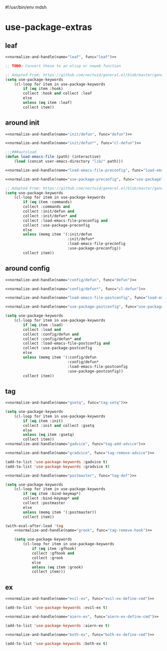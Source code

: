 #!/usr/bin/env mdsh

# TODO: Implement saku as well

#+property: header-args -n -r -l "[{(<%s>)}]" :tangle-mode (identity 0444) :noweb yes :mkdirp yes

# Adapted From:
# Answer: https://stackoverflow.com/a/65232183/10827766
# User: https://stackoverflow.com/users/776405/whil
#+startup: show3levels

* use-package-extras

#+name: normalize-and-handle
#+begin_src emacs-lisp :var name="" :var func="" :exports none
;; Adapted From:
;; Answer: https://emacs.stackexchange.com/a/7381/31428
;; User: https://emacs.stackexchange.com/users/719/adobe
(format-spec ";; Adapted From: https://github.com/jwiegley/use-package/blob/master/use-package-core.el#L1153
(defalias 'use-package-normalize/:%n 'use-package-normalize-forms)

;; Adapted From: https://gitlab.com/to1ne/use-package-hydra/-/blob/master/use-package-hydra.el#L79
(defun use-package-handler/:%n (name keyword args rest state)
    (use-package-concat (mapcar #'(lambda (def) `(%f ,@def)) args)
    (use-package-process-keywords name rest state)))" `((?n . ,name) (?f . ,func)))
#+end_src

#+begin_src emacs-lisp :tangle use-package-extras.el :exports none
;;; use-package-extras.el --- a simple package                     -*- lexical-binding: t; -*-

;; Copyright (C) 2021  Jeet Ray

;; Author: Jeet Ray <aiern@protonmail.com>
;; Keywords: lisp
;; Version: 0.0.1

;; This program is free software; you can redistribute it and/or modify
;; it under the terms of the GNU General Public License as published by
;; the Free Software Foundation, either version 3 of the License, or
;; (at your option) any later version.

;; This program is distributed in the hope that it will be useful,
;; but WITHOUT ANY WARRANTY; without even the implied warranty of
;; MERCHANTABILITY or FITNESS FOR A PARTICULAR PURPOSE.  See the
;; GNU General Public License for more details.

;; You should have received a copy of the GNU General Public License
;; along with this program.  If not, see <http://www.gnu.org/licenses/>.

;;; Commentary:

;; A bunch of `use-package' keywords that SEEM to work for me.

;;; Code:

(require 'use-package)

(with-eval-after-load 'use-package-core
    <<leaf>>

    <<around-init>>

    <<around-config>>

    <<tag>>
    
    <<ex>>)

(provide 'use-package-extras)
;;; use-package-extras.el ends here
#+end_src

** leaf

#+name: leaf
#+begin_src emacs-lisp
<<normalize-and-handle(name="leaf", func="leaf")>>

;; TODO: Convert these to an elisp or noweb function

;; Adapted From: https://github.com/noctuid/general.el/blob/master/general.el#L2553
(setq use-package-keywords
    (cl-loop for item in use-package-keywords
        if (eq item :hook)
        collect :hook and collect :leaf
        else
        unless (eq item :leaf)
        collect item))
#+end_src

** around init

#+name: around-init
#+begin_src emacs-lisp
<<normalize-and-handle(name="init/defun", func="defun")>>

<<normalize-and-handle(name="init/defun*", func="cl-defun")>>

;;;###autoload
(defun load-emacs-file (path) (interactive)
    (load (concat user-emacs-directory "lib/" path)))

<<normalize-and-handle(name="load-emacs-file-preconfig", func="load-emacs-file")>>

<<normalize-and-handle(name="use-package-preconfig", func="use-package")>>

;; Adapted From: https://github.com/noctuid/general.el/blob/master/general.el#L2620
(setq use-package-keywords
    (cl-loop for item in use-package-keywords
        if (eq item :commands)
        collect :commands and
        collect :init/defun and
        collect :init/defun* and
        collect :load-emacs-file-preconfig and
        collect :use-package-preconfig
        else
        unless (memq item '(:init/defun
                            :init/defun*
                            :load-emacs-file-preconfig
                            :use-package-preconfig))
        collect item))
#+end_src

** around config

#+name: around-config
#+begin_src emacs-lisp
<<normalize-and-handle(name="config/defun", func="defun")>>

<<normalize-and-handle(name="config/defun*", func="cl-defun")>>

<<normalize-and-handle(name="load-emacs-file-postconfig", func="load-emacs-file")>>

<<normalize-and-handle(name="use-package-postconfig", func="use-package")>>

(setq use-package-keywords
    (cl-loop for item in use-package-keywords
        if (eq item :load)
        collect :load and
        collect :config/defun and
        collect :config/defun* and
        collect :load-emacs-file-postconfig and
        collect :use-package-postconfig
        else
        unless (memq item '(:config/defun
                            :config/defun*
                            :load-emacs-file-postconfig
                            :use-package-postconfig))
        collect item))
#+end_src

** tag

#+name: tag
#+begin_src emacs-lisp
<<normalize-and-handle(name="gsetq", func="tag-setq")>>

(setq use-package-keywords
    (cl-loop for item in use-package-keywords
        if (eq item :init)
        collect :init and collect :gsetq
        else
        unless (eq item :gsetq)
        collect item))
<<normalize-and-handle(name="gadvice", func="tag-add-advice")>>

<<normalize-and-handle(name="gradvice", func="tag-remove-advice")>>

(add-to-list 'use-package-keywords :gadvice t)
(add-to-list 'use-package-keywords :gradvice t)

<<normalize-and-handle(name="postmaster", func="tag-def")>>

(setq use-package-keywords
    (cl-loop for item in use-package-keywords
        if (eq item :bind-keymap*)
        collect :bind-keymap* and
        collect :postmaster
        else
        unless (memq item '(:postmaster))
        collect item))

(with-eval-after-load 'tag
    <<normalize-and-handle(name="grook", func="tag-remove-hook")>>

    (setq use-package-keywords
        (cl-loop for item in use-package-keywords
            if (eq item :gfhook)
            collect :gfhook and
            collect :grook
            else
            unless (eq item :grook)
            collect item)))
#+end_src

** ex

#+name: ex
#+begin_src emacs-lisp
<<normalize-and-handle(name="evil-ex", func="evil-ex-define-cmd")>>

(add-to-list 'use-package-keywords :evil-ex t)

<<normalize-and-handle(name="aiern-ex", func="aiern-ex-define-cmd")>>

(add-to-list 'use-package-keywords :aiern-ex t)

<<normalize-and-handle(name="both-ex", func="both-ex-define-cmd")>>

(add-to-list 'use-package-keywords :both-ex t)
#+end_src